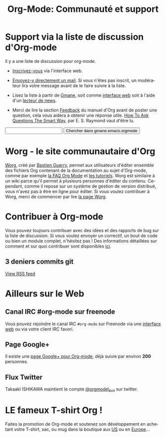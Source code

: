 #+TITLE: Org-Mode: Communauté et support
#+AUTHOR: Bastien
#+LANGUAGE:  fr
#+OPTIONS:   H:3 num:nil toc:nil \n:nil @:t ::t |:t ^:t *:t TeX:t author:nil <:t LaTeX:t
#+KEYWORDS:  Org Emacs outline planneur note publication projet text brut LaTeX HTML
#+DESCRIPTION: Org: un mode Emacs pour la prise de notes, la planification et la publication
#+STYLE:     <base href="http://orgmode.org/fr/" />
#+STYLE:     <link rel="icon" type="image/png" href="http://orgmode.org/org-mode-unicorn.png" />
#+STYLE:     <link rel="stylesheet" href="http://orgmode.org/org.css" type="text/css" />

* Support via la liste de discussion d'Org-mode
   :PROPERTIES:
   :ID:       0B280B26-A3AB-4E5C-B4EE-B7FFC52C4D26
   :END:

Il y a une liste de discussion pour org-mode.

- [[http://lists.gnu.org/mailman/listinfo/emacs-orgmode][Inscrivez-vous]] via l'interface web.

- [[mailto:emacs-orgmode@gnu.org][Envoyez-y directement un mail]].  Si vous n'êtes pas inscrit, un modérateur
  lira votre message avant de le faire suivre à la liste.

- Lisez la liste à partir de [[http://www.gmane.org][Gmane]], soit comme [[http://news.gmane.org/gmane.emacs.orgmode][interface web]] soit à l'aide
  d'un [[news://news.gmane.org/gmane.emacs.orgmode][lecteur de news]].

- Merci de lire la section [[http://orgmode.org/manual/Feedback.html][Feedback]] du manuel d'Org avant de poster une
  question, cela vous aidera à obtenir une réponse utile.  [[http://www.catb.org/esr/faqs/smart-questions.html][How To Ask
  Questions The Smart Way]], par E. S. Raymond vaut d'être lu.

#+begin_html
<form method="get" action="http://search.gmane.org/">
<input type="text" name="query" />
<input type="hidden" name="group" value="gmane.emacs.orgmode" />
<input type="submit" value="Chercher dans gmane.emacs.orgmode" />
</form>
#+end_html

* Worg - le site communautaire d'Org

[[http://orgmode.org/worg/][Worg]], créé par [[http://www.cognition.ens.fr/~guerry/][Bastien Guerry]], permet aux utilisateurs d'éditer ensemble
des fichiers Org contenant de la documentation au sujet d'Org-mode, comme
par exemple [[http://orgmode.org/worg/org-faq.php][la FAQ Org Mode]] et [[http://orgmode.org/worg/org-tutorials/index.php][les tutoriels]].  Worg est similaire à un wiki
parce qu'il permet à plusieurs personnes d'éditer du contenu.  Cependant,
comme il repose sur un système de gestion de version distribué, vous n'avez
pas à être en ligne pour éditer.  Si vous voulez contribuer à Worg, merci
de commencer par lire [[http://orgmode.org/worg/][la page Worg]].

* Contribuer à Org-mode

Vous pouvez toujours contribuer avec des idées et des rapports de bug sur
la liste de discussion.  Si vous voulez envoyer un correctif, un bout de
code ou bien un module complet, n'hésitez pas  !  Des informations
détaillées sur comment et sur quoi contribuer sont disponibles [[http://orgmode.org/worg/org-contribute.php][ici]].

** 3 deniers commits git

#+begin_html
<script language="JavaScript" src="http://feed2js.org//feed2js.php?src=http%3A%2F%2Forgmode.org%2Fw%2F%3Fp%3Dorg-mode.git%3Ba%3Drss%3Bopt%3D--no-merges&num=3&au=y&date=y&targ=y&utf=y&css=feed"  charset="UTF-8" type="text/javascript"></script>

<noscript>
<a href="http://feed2js.org//feed2js.php?src=http%3A%2F%2Forgmode.org%2Fw%2F%3Fp%3Dorg-mode.git%3Ba%3Drss%3Bopt%3D--no-merges&num=3&au=y&date=y&targ=y&utf=y&css=feed&html=y">View RSS feed</a>
</noscript>
#+end_html

* Ailleurs sur le Web

** Canal IRC #org-mode sur freenode

Vous pouvez rejoindre le canal IRC =#org-mode= sur Freenode via une
[[http://webchat.freenode.net/][interface web]] ou via votre client IRC favori.

** Page Google+

Il existe une [[https://plus.google.com/b/102778904320752967064/][page Google+ pour Org-mode]], déjà suivie par environ *200*
personnes.

** Flux Twitter 

Takaaki ISHIKAWA maintient le compte [[https://twitter.com/#!/orgmode_bot][@orgmode\_bot]] sur twitter.

#+begin_html
<script src="http://widgets.twimg.com/j/2/widget.js"></script>
<script>
new TWTR.Widget({
  version: 2,
  type: 'profile',
  rpp: 4,
  interval: 30000,
  width: 500,
  height: 200,
  theme: {
    shell: {
      background: '#dfe0e3',
      color: '#ffffff'
    },
    tweets: {
      background: '#ffffff',
      color: '#615161',
      links: '#7a0a2b'
    }
  },
  features: {
    scrollbar: false,
    loop: false,
    live: false,
    behavior: 'all'
  }
}).render().setUser('orgmode_bot').start();
</script>
#+end_html




* LE fameux T-shirt Org !

#+HTML: <img src="http://orgmode.org/img/shirts.jpg" style="border:1px solid black; width:200px" alt="http://orgmode.org/img/shirts.jpg" />

Faites la promotion de Org-mode et soutenez son développement en achetant
votre T-shirt, sac, ou mug dans la boutique aux [[http://orgmode.spreadshirt.com][US]] ou en [[http://orgmode.spreadshirt.de][Europe]]...

